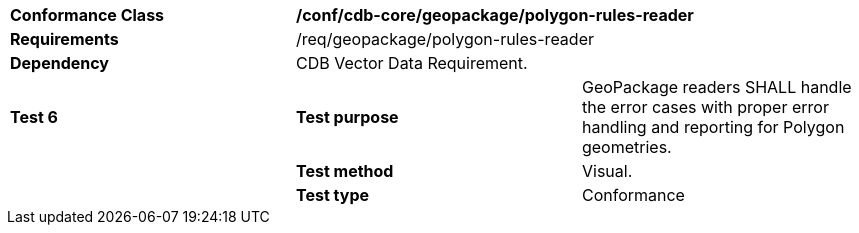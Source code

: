 [cols=",,",]
|==================================================================================================================================
|*Conformance Class* 2+|*/conf/cdb-core/geopackage/polygon-rules-reader* 
|*Requirements* 2+|/req/geopackage/polygon-rules-reader
|*Dependency* 2+| CDB Vector Data Requirement.
|*Test 6* |*Test purpose* |GeoPackage readers SHALL handle the error cases with proper error handling and reporting for Polygon geometries.
| |*Test method* |Visual.
| |*Test type* |Conformance
|==================================================================================================================================
